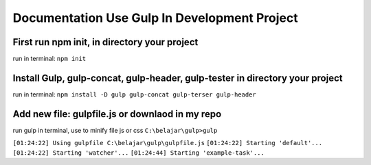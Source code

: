 ###################
Documentation Use Gulp In Development Project
###################

*********************************************
First run npm init, in directory your project
*********************************************
run in terminal: ``npm init``

***************************************************
Install Gulp, gulp-concat, gulp-header, gulp-tester in directory your project
***************************************************
run in terminal: ``npm install -D gulp gulp-concat gulp-terser gulp-header``

***************************************************
Add new file: gulpfile.js or downlaod in my repo
***************************************************

run gulp in terminal, use to minify file js or css
``C:\belajar\gulp>gulp``

``[01:24:22] Using gulpfile C:\belajar\gulp\gulpfile.js``
``[01:24:22] Starting 'default'...``
``[01:24:22] Starting 'watcher'...``
``[01:24:44] Starting 'example-task'...``